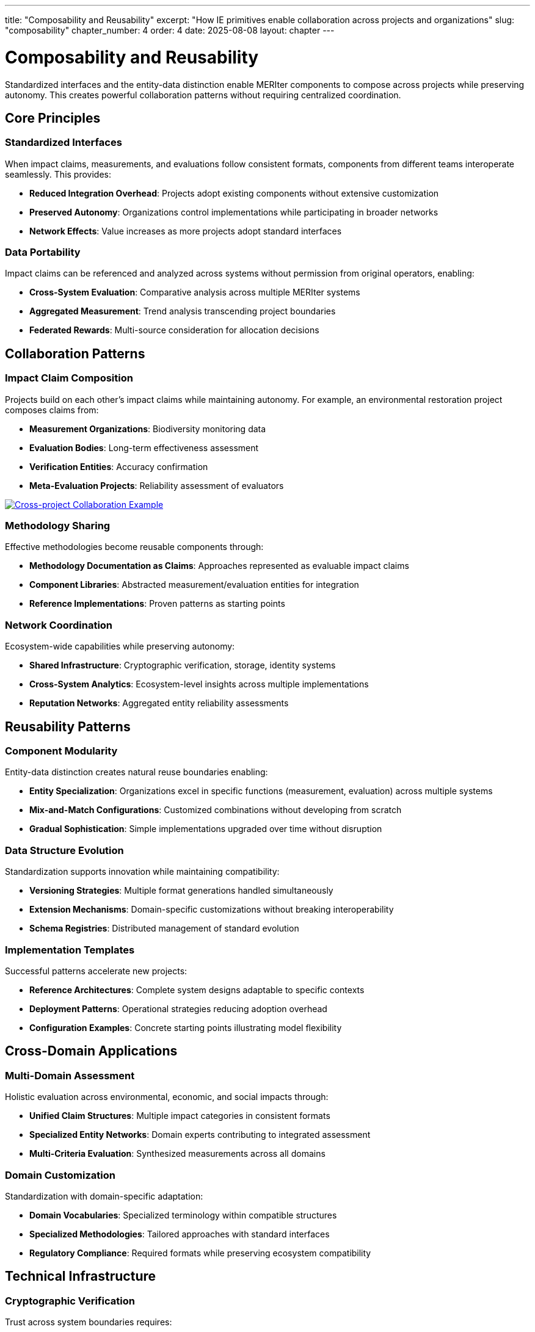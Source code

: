 ---
title: "Composability and Reusability"
excerpt: "How IE primitives enable collaboration across projects and organizations"
slug: "composability"
chapter_number: 4
order: 4
date: 2025-08-08
layout: chapter
---

= Composability and Reusability

Standardized interfaces and the entity-data distinction enable MERIter components to compose across projects while preserving autonomy. This creates powerful collaboration patterns without requiring centralized coordination.

== Core Principles

=== Standardized Interfaces
When impact claims, measurements, and evaluations follow consistent formats, components from different teams interoperate seamlessly. This provides:

- **Reduced Integration Overhead**: Projects adopt existing components without extensive customization
- **Preserved Autonomy**: Organizations control implementations while participating in broader networks
- **Network Effects**: Value increases as more projects adopt standard interfaces

=== Data Portability
Impact claims can be referenced and analyzed across systems without permission from original operators, enabling:

- **Cross-System Evaluation**: Comparative analysis across multiple MERIter systems
- **Aggregated Measurement**: Trend analysis transcending project boundaries
- **Federated Rewards**: Multi-source consideration for allocation decisions

== Collaboration Patterns

=== Impact Claim Composition
Projects build on each other's impact claims while maintaining autonomy. For example, an environmental restoration project composes claims from:

- **Measurement Organizations**: Biodiversity monitoring data
- **Evaluation Bodies**: Long-term effectiveness assessment
- **Verification Entities**: Accuracy confirmation
- **Meta-Evaluation Projects**: Reliability assessment of evaluators

image::diagrams/ERD-focus-areas.svg[Cross-project Collaboration Example, align=center, link=/diagrams/ERD-focus-areas.svg]

=== Methodology Sharing
Effective methodologies become reusable components through:

- **Methodology Documentation as Claims**: Approaches represented as evaluable impact claims
- **Component Libraries**: Abstracted measurement/evaluation entities for integration
- **Reference Implementations**: Proven patterns as starting points

=== Network Coordination
Ecosystem-wide capabilities while preserving autonomy:

- **Shared Infrastructure**: Cryptographic verification, storage, identity systems
- **Cross-System Analytics**: Ecosystem-level insights across multiple implementations
- **Reputation Networks**: Aggregated entity reliability assessments

== Reusability Patterns

=== Component Modularity
Entity-data distinction creates natural reuse boundaries enabling:

- **Entity Specialization**: Organizations excel in specific functions (measurement, evaluation) across multiple systems
- **Mix-and-Match Configurations**: Customized combinations without developing from scratch
- **Gradual Sophistication**: Simple implementations upgraded over time without disruption

=== Data Structure Evolution
Standardization supports innovation while maintaining compatibility:

- **Versioning Strategies**: Multiple format generations handled simultaneously
- **Extension Mechanisms**: Domain-specific customizations without breaking interoperability
- **Schema Registries**: Distributed management of standard evolution

=== Implementation Templates
Successful patterns accelerate new projects:

- **Reference Architectures**: Complete system designs adaptable to specific contexts
- **Deployment Patterns**: Operational strategies reducing adoption overhead
- **Configuration Examples**: Concrete starting points illustrating model flexibility

== Cross-Domain Applications

=== Multi-Domain Assessment
Holistic evaluation across environmental, economic, and social impacts through:

- **Unified Claim Structures**: Multiple impact categories in consistent formats
- **Specialized Entity Networks**: Domain experts contributing to integrated assessment
- **Multi-Criteria Evaluation**: Synthesized measurements across all domains

=== Domain Customization
Standardization with domain-specific adaptation:

- **Domain Vocabularies**: Specialized terminology within compatible structures
- **Specialized Methodologies**: Tailored approaches with standard interfaces
- **Regulatory Compliance**: Required formats while preserving ecosystem compatibility

== Technical Infrastructure

=== Cryptographic Verification
Trust across system boundaries requires:

- **Digital Signatures**: Claims linked to entities with verifiable authenticity
- **Hash Chains**: Tamper-evident records of relationships and temporal ordering
- **Zero-Knowledge Proofs**: Privacy-preserving verification without revealing content

=== Distributed Infrastructure
Avoiding single points of failure:

- **Content-Addressed Storage**: Location-independent access with automatic deduplication
- **Distributed Identity**: Cross-system operation without centralized control
- **Federated Discovery**: Multi-system identification of relevant entities and data

=== Standards Governance
Balancing coordination with autonomy:

- **Rough Consensus**: Progress without unanimity while accommodating minority perspectives
- **Multiple Standards**: Market-based selection avoiding suboptimal lock-in
- **Evolutionary Adaptation**: Continuous improvement based on operational experience

== Economic Implications

=== Network Effects
Value increases with ecosystem growth through:

- **Data Network Effects**: More claims increase evaluation/analytics value for all
- **Entity Network Effects**: More quality entities improve assessment reliability
- **Innovation Network Effects**: Shared experimentation accelerates improvement

=== Cost Reduction
Shared infrastructure and reuse enable:

- **Amortized Development**: Sophisticated methodologies spread across projects
- **Operational Scale**: Shared components achieve individual-impossible economies
- **Reduced Integration**: Standardized interfaces dramatically lower costs

=== Incentive Alignment
Individual success aligns with ecosystem health:

- **Contribution Incentives**: Valuable components benefit through adoption
- **Quality Competition**: Market selection promotes effective approaches
- **Collaborative Competition**: Positive-sum competitive dynamics

== Implementation Considerations

=== Technical Readiness
Infrastructure must support coordination and verification requirements:

- **Infrastructure Dependencies**: Assess shared component dependencies and develop contingency plans
- **Integration Complexity**: Cross-system composition requires careful design and testing
- **Performance Considerations**: Different characteristics from monolithic implementations

=== Organizational Readiness
Success requires appropriate capabilities:

- **Collaboration Capabilities**: Cross-boundary collaboration while maintaining autonomy
- **Standards Participation**: Dedicated resources for development processes
- **Community Engagement**: Relationship building beyond traditional boundaries

=== Evolutionary Pathways
Transition approaches providing value at each stage:

- **Progressive Integration**: Limited initial integration expanding with experience
- **Hybrid Approaches**: Selective participation without complete redesign
- **Migration Strategies**: Gradual adoption preserving existing investments

== Summary

Standardized interfaces and entity-data distinction enable powerful cross-project collaboration while preserving autonomy. Key patterns include impact claim composition, methodology sharing, and network coordination, supported by cryptographic verification and distributed infrastructure.

Network effects create value through data aggregation, entity participation, and shared innovation. Cost reduction comes from amortized development, operational scale, and reduced integration overhead. Implementation requires technical readiness, organizational capabilities, and evolutionary adoption pathways.

Chapter 5 examines governance considerations, including recursive application of MERIter principles to governance processes themselves.

---

_This chapter builds on composability concepts from "Generalized Impact Evaluators" (Protocol Labs Research, 2023) while exploring cross-project collaboration enabled by standardized structures and modular architecture._
